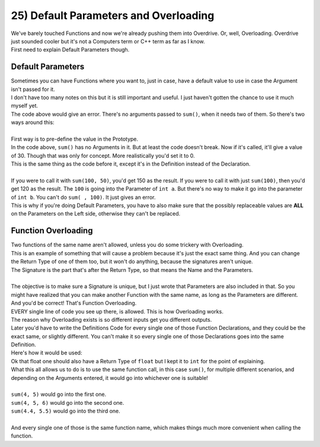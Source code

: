 .. _s1-pf-t25:

25) Default Parameters and Overloading
--------------------------------------

| We've barely touched Functions and now we're already pushing them into Overdrive. Or, well, Overloading. Overdrive just sounded cooler but it's not a Computers term or C++ term as far as I know.
| First need to explain Default Parameters though.

Default Parameters
^^^^^^^^^^^^^^^^^^

| Sometimes you can have Functions where you want to, just in case, have a default value to use in case the Argument isn't passed for it.
| I don't have too many notes on this but it is still important and useful. I just haven't gotten the chance to use it much myself yet.

.. code-block:: c++
   :linenos:

    #include <iostream>
    using namespace std;

    int sum(int a, int b)
    {
        return (a + b);
    }

    int main() 
    {
	  cout << sum() << endl;
        return 0;
    }

| The code above would give an error. There's no arguments passed to ``sum()``, when it needs two of them. So there's two ways around this:
|
| First way is to pre-define the value in the Prototype.

.. code-block:: c++
   :linenos:

    #include <iostream>
    using namespace std;

    int sum(int a = 10, int b = 20);

    int main() 
    {
	  cout << sum() << endl;
        return 0;
    }

    int sum(int a, int b)
    {
        return (a + b);
    }

| In the code above, ``sum()`` has no Arguments in it. But at least the code doesn't break. Now if it's called, it'll give a value of 30. Though that was only for concept. More realistically you'd set it to 0.

.. code-block:: c++
   :linenos:

    #include <iostream>
    using namespace std;

    int sum(int a = 10, int b = 20)
    {
        return (a + b);
    }

    int main() 
    {
	  cout << sum() << endl;
        return 0;
    }

| This is the same thing as the code before it, except it's in the Definition instead of the Declaration.
|
| If you were to call it with ``sum(100, 50)``, you'd get 150 as the result. If you were to call it with just ``sum(100)``, then you'd get 120 as the result. The ``100`` is going into the Parameter of ``int a``. But there's no way to make it go into the parameter of ``int b``. You can't do ``sum( , 100)``. It just gives an error.
| This is why if you're doing Default Parameters, you have to also make sure that the possibly replaceable values are **ALL** on the Parameters on the Left side, otherwise they can't be replaced.

Function Overloading
^^^^^^^^^^^^^^^^^^^^

| Two functions of the same name aren't allowed, unless you do some trickery with Overloading.

.. code-block:: c++
   :linenos:

    int sum(int a, int b);
    int sum(int a, int b);

| This is an example of something that will cause a problem because it's just the exact same thing. And you can change the Return Type of one of them too, but it won't do anything, because the signatures aren't unique.
| The Signature is the part that's after the Return Type, so that means the Name and the Parameters.
|
| The objective is to make sure a Signature is unique, but I just wrote that Parameters are also included in that. So you might have realized that you can make another Function with the same name, as long as the Parameters are different. And you'd be correct! That's Function Overloading.

.. code-block:: c++
   :linenos:

    int sum(int a, int b);
    int sum(int a, int b, int c);
    int sum(float a, int b);
    int sum(int a, float b);
    int sum(float a, float b);

| EVERY single line of code you see up there, is allowed. This is how Overloading works.
| The reason why Overloading exists is so different inputs get you different outputs.
| Later you'd have to write the Definitions Code for every single one of those Function Declarations, and they could be the exact same, or slightly different. You can't make it so every single one of those Declarations goes into the same Definition.
| Here's how it would be used:

.. code-block:: c++
   :linenos:

    // Declarations done above
    int sum(int a, int b)
    {
        return a+b;
    }
    int sum(int a, int b, int c)
    {
	  return a+b+c;
    }
    int sum(float a, float b)
    {
	  return a+b;
    }

| Ok that float one should also have a Return Type of ``float`` but I kept it to ``int`` for the point of explaining.
| What this all allows us to do is to use the same function call, in this case ``sum()``, for multiple different scenarios, and depending on the Arguments entered, it would go into whichever one is suitable!
|
| ``sum(4, 5)`` would go into the first one.
| ``sum(4, 5, 6)`` would go into the second one.
| ``sum(4.4, 5.5)`` would go into the third one.
|
| And every single one of those is the same function name, which makes things much more convenient when calling the function.
